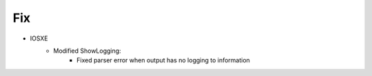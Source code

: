 --------------------------------------------------------------------------------
                            Fix
--------------------------------------------------------------------------------
* IOSXE
    * Modified ShowLogging:
        * Fixed parser error when output has no logging to information

